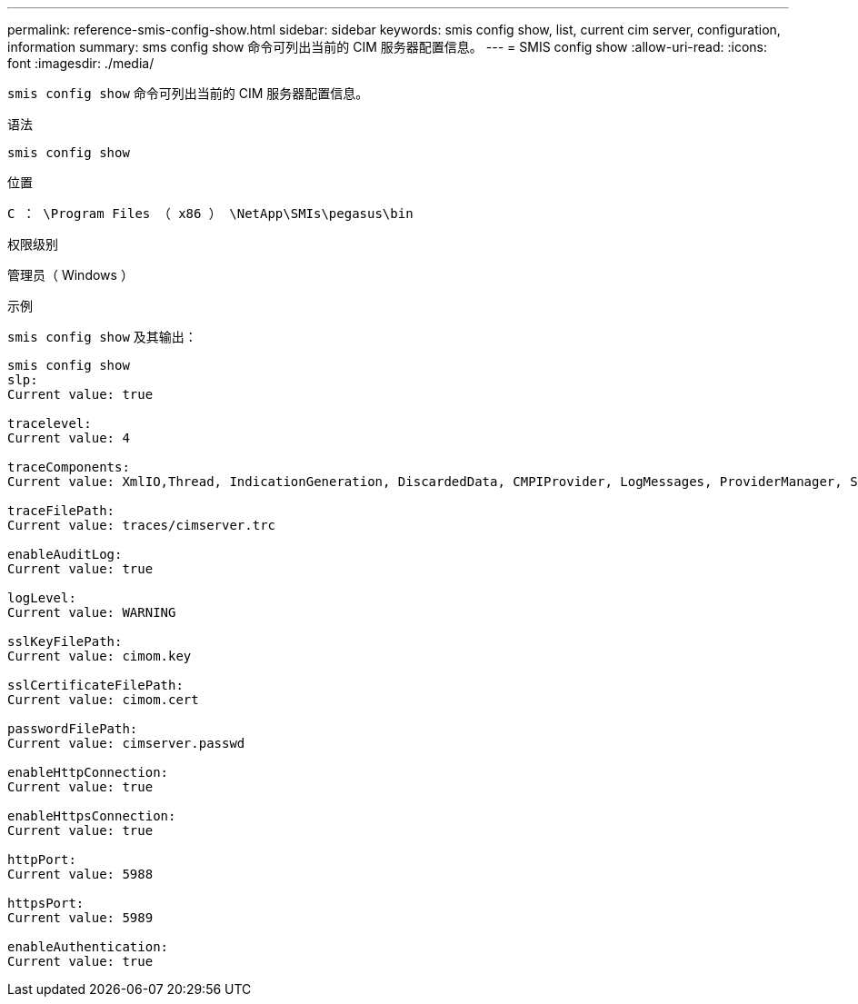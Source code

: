 ---
permalink: reference-smis-config-show.html 
sidebar: sidebar 
keywords: smis config show, list, current cim server, configuration, information 
summary: sms config show 命令可列出当前的 CIM 服务器配置信息。 
---
= SMIS config show
:allow-uri-read: 
:icons: font
:imagesdir: ./media/


[role="lead"]
`smis config show` 命令可列出当前的 CIM 服务器配置信息。

.语法
`smis config show`

.位置
`C ： \Program Files （ x86 ） \NetApp\SMIs\pegasus\bin`

.权限级别
管理员（ Windows ）

.示例
`smis config show` 及其输出：

[listing]
----
smis config show
slp:
Current value: true

tracelevel:
Current value: 4

traceComponents:
Current value: XmlIO,Thread, IndicationGeneration, DiscardedData, CMPIProvider, LogMessages, ProviderManager, SSL, Authentication, Authorization

traceFilePath:
Current value: traces/cimserver.trc

enableAuditLog:
Current value: true

logLevel:
Current value: WARNING

sslKeyFilePath:
Current value: cimom.key

sslCertificateFilePath:
Current value: cimom.cert

passwordFilePath:
Current value: cimserver.passwd

enableHttpConnection:
Current value: true

enableHttpsConnection:
Current value: true

httpPort:
Current value: 5988

httpsPort:
Current value: 5989

enableAuthentication:
Current value: true
----